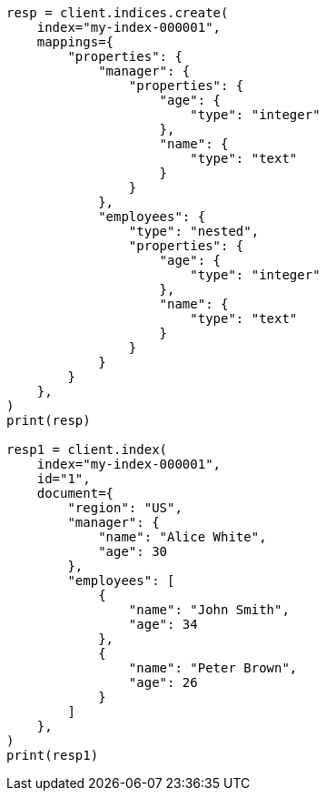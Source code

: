 // This file is autogenerated, DO NOT EDIT
// mapping/params/properties.asciidoc:17

[source, python]
----
resp = client.indices.create(
    index="my-index-000001",
    mappings={
        "properties": {
            "manager": {
                "properties": {
                    "age": {
                        "type": "integer"
                    },
                    "name": {
                        "type": "text"
                    }
                }
            },
            "employees": {
                "type": "nested",
                "properties": {
                    "age": {
                        "type": "integer"
                    },
                    "name": {
                        "type": "text"
                    }
                }
            }
        }
    },
)
print(resp)

resp1 = client.index(
    index="my-index-000001",
    id="1",
    document={
        "region": "US",
        "manager": {
            "name": "Alice White",
            "age": 30
        },
        "employees": [
            {
                "name": "John Smith",
                "age": 34
            },
            {
                "name": "Peter Brown",
                "age": 26
            }
        ]
    },
)
print(resp1)
----
